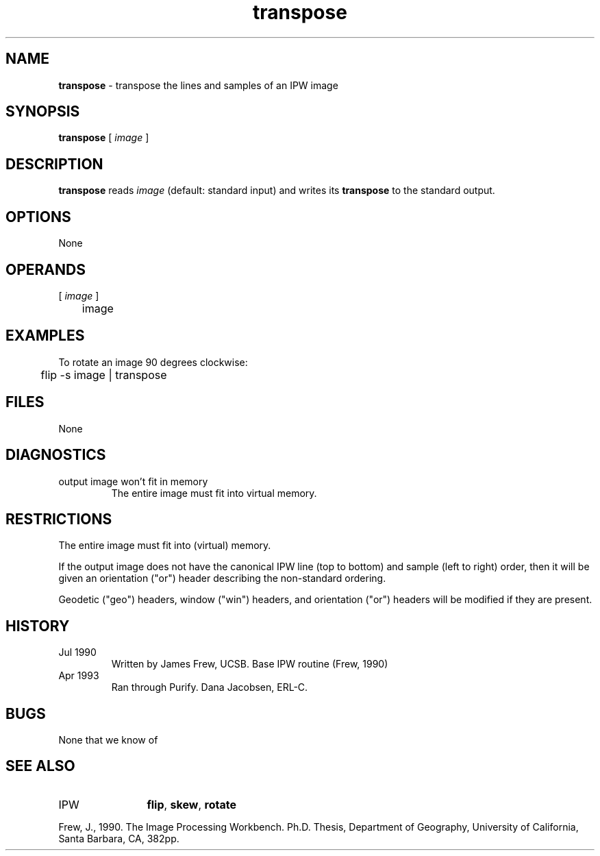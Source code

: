 .TH "transpose" "1" "5 November 2015" "IPW v2" "IPW User Commands"
.SH NAME
.PP
\fBtranspose\fP - transpose the lines and samples of an IPW image
.SH SYNOPSIS
.sp
.nf
.ft CR
\fBtranspose\fP [\fI image \fP]
.ft R
.fi
.SH DESCRIPTION
.PP
\fBtranspose\fP reads \fIimage\fP (default: standard input) and writes its
\fBtranspose\fP to the standard output.
.SH OPTIONS
.PP
None
.SH OPERANDS
.TP
[\fI image \fP]
	image
.sp
.SH EXAMPLES
.PP
To rotate an image 90 degrees clockwise:
.sp
.nf
.ft CR
	flip -s image | transpose
.ft R
.fi
.SH FILES
.sp
.nf
.ft CR
     None
.ft R
.fi
.SH DIAGNOSTICS
.sp
.TP
output image won't fit in memory
.br
	The entire image must fit into virtual memory.
.SH RESTRICTIONS
.PP
The entire image must fit into (virtual) memory.
.PP
If the output image does not have the canonical IPW line (top to
bottom) and sample (left to right) order, then it will be given
an orientation ("or") header describing the non-standard ordering.
.PP
Geodetic ("geo") headers, window ("win") headers, and orientation
("or") headers will be modified if they are present.
.SH HISTORY
.TP
Jul 1990
	Written by James Frew, UCSB.
Base IPW routine (Frew, 1990)
.TP
Apr 1993
	Ran through Purify.  Dana Jacobsen, ERL-C.
.SH BUGS
.PP
None that we know of
.SH SEE ALSO
.TP
IPW
	\fBflip\fP,
\fBskew\fP,
\fBrotate\fP
.PP
Frew, J., 1990.  The Image Processing Workbench.  Ph.D. Thesis,
	Department of Geography, University of California, Santa
	Barbara, CA, 382pp.
